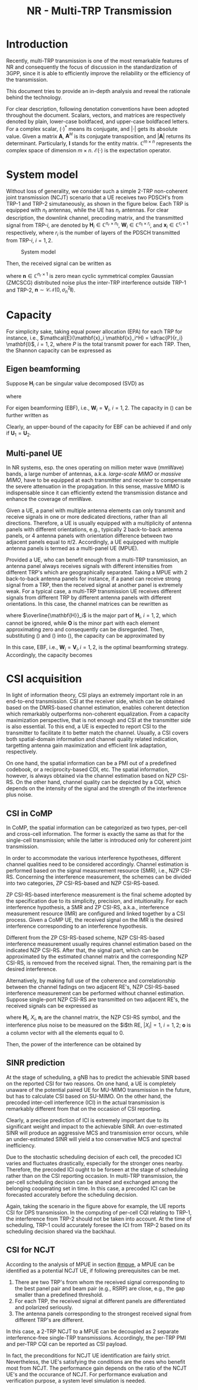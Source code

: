 #+TITLE: NR - Multi-TRP Transmission
#+OPTIONS: \usepackage{hyperref}

* Introduction
Recently, multi-TRP transmission is one of the most remarkable features of NR and consequently the focus of discussion in the standardization of 3GPP, since it is able to efficiently improve the reliability or the efficiency of the transmission.

This document tries to provide an in-depth analysis and reveal the rationale behind the technology.

For clear description, following denotation conventions have been adopted throughout the document. Scalars, vectors, and matrices are respectively denoted by plain, lower-case boldfaced, and upper-case boldfaced letters. For a complex scalar, $(\cdot)^{*}$ means its conjugate, and $|\cdot|$ gets its absolute value. Given a matrix $\mathbf{A}$, $\mathbf{A}^H$ is its conjugate transposition, and $|\mathbf{A}|$ returns its determinant. Particularly, $\mathbf{I}$ stands for the entity matrix. $\mathbb{C}^{m \times n}$ represents the complex space of dimension $m \times n$. $\mathcal{E}(\cdot)$ is the expectation operator.
* System model
Without loss of generality, we consider such a simple 2-TRP non-coherent joint transmission (NCJT) scenario that a UE receives two PDSCH's from TRP-1 and TRP-2 simutaneously, as shown in the figure below. Each TRP is equipped with $n_t$ antennas, while the UE has $n_r$ antennas. For clear description, the downlink channel, precoding matrix, and the transmitted signal from TRP-$i$, are denoted by $\mathbf{H}_i \in \mathbb{C}^{n_r \times n_t}$, $\mathbf{W}_i \in \mathbb{C}^{n_t \times r_i}$, and $\mathbf{x}_i \in \mathbb{C}^{r_i \times 1}$ respectively, where $r_i$ is the number of layers of the PDSCH transmitted from TRP-$i$, $i = 1, 2$.

#+CAPTION:System model
#+ATTR_HTML: :width 800px
[[./fig/mtrp_sys_mod.png]]

Then, the received signal can be written as
\begin{align*}
  \mathbf{y} &= \mathbf{H}_1 \mathbf{W}_1 \mathbf{x}_1 + \mathbf{H}_2 \mathbf{W}_2 \mathbf{x}_2 + \mathbf{n} \\
             &= \begin{bmatrix} \mathbf{H}_1 & \mathbf{H}_2\end{bmatrix} \begin{bmatrix} \mathbf{W}_1 & \\ & \mathbf{W}_2 \end{bmatrix} \begin{bmatrix}\mathbf{x}_1 \\ \mathbf{x}_2\end{bmatrix} + \mathbf{n}
\end{align*}
where $\mathbf{n} \in \mathbb{C}^{n_r \times 1}$ is zero mean cyclic symmetrical complex Gaussian (ZMCSCG) distributed noise plus the inter-TRP interference outside TRP-1 and TRP-2, $\mathbf{n} \sim \mathcal{CN}(0, \sigma_n^2 \mathbf{I})$.

* Capacity
For simplicity sake, taking equal power allocation (EPA) for each TRP for instance, i.e., $\mathcal{E}(\mathbf{x}_i \mathbf{x}_i^H) = \dfrac{P}{r_i} \mathbf{I}$, $i = 1, 2$, where $P$ is the total transmit power for each TRP. Then, the Shannon capacity can be expressed as
\begin{align}
  \mathcal{C} = \log_2\left|\mathbf{I} + \frac{P}{r_1\sigma_n^2} \mathbf{H}_1 \mathbf{W}_1 \mathbf{W}_1^H \mathbf{H}_1^H + \frac{P}{r_2\sigma_n^2} \mathbf{H}_2 \mathbf{W}_2 \mathbf{W}_2^H \mathbf{H}_2^H\right|. \label{eq:cap}
\end{align}

** Eigen beamforming
Suppose $\mathbf{H}_i$ can be singular value decomposed (SVD) as
\begin{align*}
  \mathbf{H}_i = \mathbf{U}_i \mathbf{\Sigma}_i \mathbf{V}_i^H,
\end{align*}
where
\begin{align*}
  \mathbf{\Sigma}_i = \begin{bmatrix}
    \sigma_{i,1}&&&&&&\\
    &\sigma_{i,2}&&&&&\\
    && \ddots &&&&\\
    &&& \sigma_{i,r_i} &&&\\
    &&&& 0 &&\\
    &&&&& \ddots &\\
    &&&&&& 0 \\
  \end{bmatrix}, \quad i = 1, 2.
\end{align*}

For eigen beamforming (EBF), i.e., $\mathbf{W}_i = \mathbf{V}_i$, $i = 1, 2$. The capacity in (\ref{eq:cap}) can be further written as
\begin{align*}
  \mathcal{C}_\text{ebf} &= \log_2\left|\mathbf{I} + \frac{P}{r_1\sigma_n^2} \mathbf{U}_1 \mathbf{\Sigma}_1^2 \mathbf{U}_1^H + \frac{P}{r_2\sigma_n^2} \mathbf{U}_2 \mathbf{\Sigma}_2^2 \mathbf{U}_2^H\right| \\
  &= \log_2\left|\mathbf{I} + \frac{P}{r_1\sigma_n^2} \mathbf{U}_2^H \mathbf{U}_1 \mathbf{\Sigma}_1^2 \mathbf{U}_1^H \mathbf{U_2} + \frac{P}{r_2\sigma_n^2} \mathbf{\Sigma}_2^2 \right| \\
  &= \log_2\left|\mathbf{I} + \frac{P}{r_1\sigma_n^2} \mathbf{\Sigma}_1^2 + \frac{P}{r_2\sigma_n^2} \mathbf{U}_1^H \mathbf{U}_2 \mathbf{\Sigma}_2^2 \mathbf{U}_2^H \mathbf{U}_1 \right|.
\end{align*}
Clearly, an upper-bound of the capacity for EBF can be achieved if and only if $\mathbf{U}_1 = \mathbf{U}_2$.
\begin{align}
\label{eq:cap-ebf-ub}
\mathcal{C}_\text{ebf}^\text{ub} = \sum_{k=1}^{n_r}\log_2\left(1 + \frac{P\sigma_{1,k}^2}{r_1\sigma_n^2} + \frac{P\sigma_{2,k}^2}{r_2\sigma_n^2}\right)
\end{align}

** Multi-panel UE
:PROPERTIES:
:CUSTOM_ID: mpue
:END:
In NR systems, esp. the ones operating on million meter wave (mmWave) bands, a large number of antennas, a.k.a. /large-scale MIMO/ or /massive MIMO/, have to be equipped at each transmitter and receiver to compensate the severe attenuation in the propagation. In this sense, massive MIMO is indispensable since it can efficiently extend the transmission distance and enhance the coverage of mmWave.

Given a UE, a panel with multiple antenna elements can only transmit and receive signals in one or more dedicated directions, rather than all directions. Therefore, a UE is usually equipped with a multiplicity of antenna panels with different orientations, e.g., typically 2 back-to-back antenna panels, or 4 antenna panels with orientation difference between two adjacent panels equal to $\pi/2$. Accordingly, a UE equipped with multiple antenna panels is termed as a multi-panel UE (MPUE).

Provided a UE, who can benefit enough from a multi-TRP transmission, an antenna panel always receives signals with different intensities from different TRP's which are geographically separated. Taking a MPUE with 2 back-to-back antenna panels for instance, if a panel can receive strong signal from a TRP, then the received signal at another panel is extremely weak. For a typical case, a multi-TRP transmission UE receives different signals from different TRP by different antenna panels with different orientations. In this case, the channel matrices can be rewritten as
\begin{align}
\mathbf{H}_1 &=
  \begin{bmatrix}
    \overline{\mathbf{H}}_1 \\ \mathbf{O}
  \end{bmatrix} \label{eq:h1} \\
\mathbf{H}_2 &=
  \begin{bmatrix}
    \mathbf{O} \\ \overline{\mathbf{H}}_2
  \end{bmatrix}, \label{eq:h2}
\end{align}
where $\overline{\mathbf{H}}_i$ is the major part of $\mathbf{H}_i$, $i = 1, 2$, which cannot be ignored, while $\mathbf{O}$ is the minor part with each element approximating zero and consequently can be disregarded. Then, substituting (\ref{eq:h1}) and (\ref{eq:h2}) into (\ref{eq:cap}), the capacity can be approximated by
\begin{align}
  \mathcal{C}_\text{mp} \approx \log_2\left| \mathbf{I} + \frac{P}{r_1\sigma_n^2} \overline{\mathbf{H}}_1 \mathbf{W}_1 \mathbf{W}_1^H \overline{\mathbf{H}}_1^H \right| + \log_2\left| \mathbf{I} + \frac{P}{r_2\sigma_n^2} \overline{\mathbf{H}}_2 \mathbf{W}_2 \mathbf{W}_2^H \overline{\mathbf{H}}_2^H \right|.
  \label{eq:cap-multi-panel}
\end{align}
In this case, EBF, i.e., $\mathbf{W}_i = \mathbf{V}_i, i = 1, 2$, is the optimal beamforming strategy. Accordingly, the capacity becomes
\begin{align*}
  \mathcal{C}_\text{mp}^\text{ub} = \sum_{i=1}^2 \sum_{j=1}^{r_i} \log_2\left(1 + \frac{P\sigma_{i,j}^2}{r_i \sigma_n^2}\right).
\end{align*}

* CSI acquisition
In light of information theory, CSI plays an extremely important role in an end-to-end transmission. CSI at the receiver side, which can be obtained based on the DMRS-based channel estimation, enables coherent detection which remarkably outperforms non-coherent equalization. From a capacity maximization perspective, that is not enough and CSI at the transmitter side is also essential. To this end, a UE is expected to report CSI to the transmitter to facilitate it to better match the channel. Usually, a CSI covers both spatial-domain information and channel quality related indication, targetting antenna gain maximization and efficient link adaptation, respectively.

On one hand, the spatial information can be a PMI out of a predefined codebook, or a reciprocity-based CDI, etc. The spatial information, however, is always obtained via the channel estimation based on NZP CSI-RS. On the other hand, channel quality can be depicted by a CQI, which depends on the intensity of the signal and the strength of the interference plus noise.
** CSI in CoMP
In CoMP, the spatial information can be categorized as two types, per-cell and cross-cell information. The former is exactly the same as that for the single-cell transmission; while the latter is introduced only for coherent joint transmission.

In order to accommodate the various interference hypotheses, different channel qualities need to be considered accordingly. Channel estimation is performed based on the signal measurement resource (SMR), i.e., NZP CSI-RS. Concerning the interference measurement, the schemes can be divided into two categories, ZP CSI-RS-based and NZP CSI-RS-based.

ZP CSI-RS-based interference measurement is the final scheme adopted by the specification due to its simplicity, precision, and intuitionality. For each interference hypothesis, a SMR and ZP CSI-RS, a.k.a., interference measurement resource (IMR) are configured and linked together by a CSI process. Given a CoMP UE, the received signal on the IMR is the desired interference corresponding to an interference hypothesis.

Different from the ZP CSI-RS-based scheme, NZP CSI-RS-based interference measurement usually requires channel estimation based on the indicated NZP CSI-RS. After that, the signal part, which can be approximated by the estimated channel matrix and the corresponding NZP CSI-RS, is removed from the received signal. Then, the remaining part is the desired interference.

Alternatively, by making full use of the coherence and correlationship between the channel fadings on two adjacent RE's, NZP CSI-RS-based interference measurement can be performed without channel estimation. Suppose single-port NZP CSI-RS are transmitted on two adjacent RE's, the received signals can be expressed as
\begin{align*}
  \mathbf{y}_i = \mathbf{H}_i
  \begin{bmatrix}
    X_i \\ \mathbf{o}
  \end{bmatrix} + \mathbf{n}_i, \quad i = 1, 2;
\end{align*}
where $\mathbf{H}_i$, $X_i$, $\mathbf{n}_i$ are the channel matrix, the NZP CSI-RS symbol, and the interference plus noise to be measured on the $i$th RE, $|X_i| = 1$, $i = 1, 2$; $\mathbf{o}$ is a column vector with all the elements equal to 0.

Then, the power of the interference can be obtained by
\begin{align*}
  P_\text{interference} &= \frac{1}{2} |\mathbf{y}_1 X_1^{*} - \mathbf{y}_2 X_2^{*}|^2 \\
                        &= \frac{1}{2} \left|\mathbf{H}_1[:, 1] |X_1|^2 - \mathbf{H}_2[:, 1] |X_2|^2 + \mathbf{n}_1X_1^{*} - \mathbf{n}_2X_2^{*}\right|^2 \\
                        &\approx \frac{1}{2} \left|\mathbf{n}_1X_1^{*} - \mathbf{n}_2X_2^{*}\right|^2 \\
  &= |\mathbf{n}_i|^2, \quad i = 1, 2.
\end{align*}

** SINR prediction
At the stage of scheduling, a gNB has to predict the achievable SINR based on the reported CSI for two reasons. On one hand, a UE is completely unaware of the potential paired UE for MU-MIMO transmission in the future, but has to calculate CSI based on SU-MIMO. On the other hand, the precoded inter-cell interference (ICI) in the actual transmission is remarkably different from that on the occasion of CSI reporting.

Clearly, a precise prediction of ICI is extremely important due to its significant weight and impact to the achievable SINR. An over-estimated SINR will produce an aggressive MCS and transmission error occurs, while an under-estimated SINR will yield a too conservative MCS and spectral inefficiency.

Due to the stochastic scheduling decision of each cell, the precoded ICI varies and fluctuates drastically, especially for the stronger ones nearby. Therefore, the precoded ICI ought to be forseen at the stage of scheduling rather than on the CSI reporting occasion. In multi-TRP transmission, the per-cell scheduling decision can be shared and exchanged among the belonging cooperating set in time. In this case, a precoded ICI can be forecasted accurately before the scheduling decision.

Again, taking the scenario in the figure above for example, the UE reports CSI for DPS transmission. In the computing of per-cell CQI relating to TRP-1, the interference from TRP-2 should not be taken into account. At the time of scheduling, TRP-1 could accurately foresee the ICI from TRP-2 based on its scheduling decision shared via the backhaul.

** CSI for NCJT
According to the analysis of MPUE in section [[#mpue]], a MPUE can be identified as a potential NCJT UE, if following prerequisites can be met.
1. There are two TRP's from whom the received signal corresponding to the best panel pair and beam pair (e.g., RSRP) are close, e.g., the gap smaller than a predefined threshold.
2. For each TRP, the received signal at different panels are differentiated and polarized seriously.
3. The antenna panels corresponding to the strongest received signal from different TRP's are different.
In this case, a 2-TRP NCJT to a MPUE can be decoupled as 2 separate interference-free single-TRP transmissions. Accordingly, the per-TRP PMI and per-TRP CQI can be reported as CSI payload.

In fact, the preconditions for NCJT UE identification are fairly strict. Nevertheless, the UE's satisfying the conditions are the ones who benefit most from NCJT. The performance gain depends on the ratio of the NCJT UE's and the occurance of NCJT. For performance evaluation and verification purpose, a system level simulation is needed.

